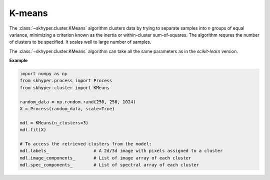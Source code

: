 =======
K-means
=======

The :class:`~skhyper.cluster.KMeans` algorithm clusters data by trying to separate
samples into `n` groups of equal variance, minimizing a criterion known as the inertia
or within-cluster sum-of-squares. The algorithm requres the number of clusters to be
specified. It scales well to large number of samples.

The :class:`~skhyper.cluster.KMeans` algorithm can take all the same parameters
as in the `scikit-learn` version.

**Example**

.. code-block:: python

    import numpy as np
    from skhyper.process import Process
    from skhyper.cluster import KMeans

    random_data = np.random.rand(250, 250, 1024)
    X = Process(random_data, scale=True)

    mdl = KMeans(n_clusters=3)
    mdl.fit(X)

    # To access the retrieved clusters from the model:
    mdl.labels_                 # A 2d/3d image with pixels assigned to a cluster
    mdl.image_components_       # List of image array of each cluster
    mdl.spec_components_        # List of spectral array of each cluster
